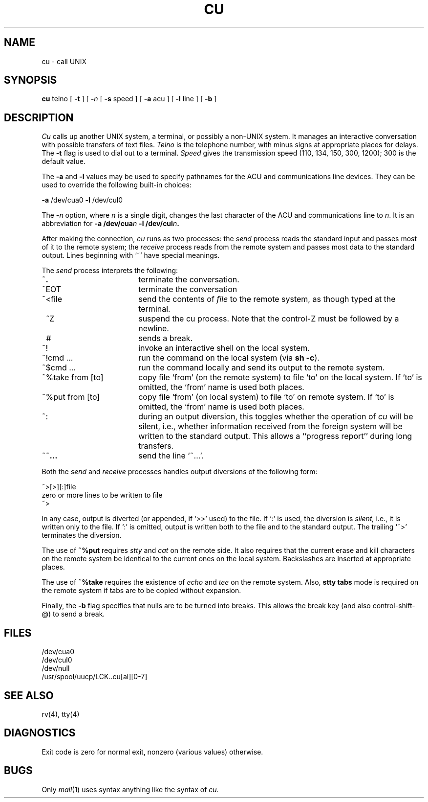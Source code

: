 .\" Copyright (c) 1980 Regents of the University of California.
.\" All rights reserved.  The Berkeley software License Agreement
.\" specifies the terms and conditions for redistribution.
.\"
.\"	@(#)tip.1	4.1 (Berkeley) %G%
.\"
.TH CU 1C 4/1/81
.UC 4
.SH NAME
cu \- call UNIX
.SH SYNOPSIS
.B cu
telno
[
.B \-t
]
[
.BI \- n
[
.B \-s
speed ]
[
.B \-a
acu ]
[
.B \-l
line ]
[
.B \-b
]
.SH DESCRIPTION
.I Cu
calls up another UNIX system,
a terminal,
or possibly a non-UNIX system.
It manages an interactive conversation with possible
transfers of text files.
.I Telno
is the telephone number,
with minus signs at appropriate places for delays.
The
.BR \-t ""
flag is used to dial out to a terminal.
.I Speed
gives the transmission speed (110, 134, 150, 300, 1200);
300 is the default value.
.PP
The
.B \-a
and
.B \-l
values may be used to
specify pathnames
for the ACU and communications line devices.
They can be used to override the following
built-in choices:
.PP
.BR \-a " /dev/cua0"
.BR \-l " /dev/cul0"
.PP
The
.BI \- n
option, where
.I n
is a single digit,
changes the last character of the ACU and communications line to
.IR n .
It is an abbreviation for
.BI "\-a /dev/cua" n " \-l /dev/cul" n .
.PP
After making the connection,
.I cu
runs as two processes:
the
.I send
process reads the standard input and
passes most of it to the remote system;
the
.I receive
process reads from the remote system and passes
most data to the standard output.
Lines beginning with `~' have special meanings.
.PP
The
.I send
process interprets the following:
.TP 18
~\|\fB.\|
terminate the conversation.
.br
.ns
.TP 18
~EOT
terminate the conversation
.TP 18
~<file
send the contents of
.I file
to the remote system,
as though typed at the terminal.
.TP 18
\~^Z
suspend the cu process.
Note that the control-Z must be followed by a newline.
.TP 18
\~#
sends a break.
.TP 18
~!
invoke an interactive shell on the local system.
.TP 18
~!cmd ...
run the command on the local system
(via
.BR "sh \-c" ")."
.TP 18
~$cmd ...
run the command locally and send its output
to the remote system.
.TP 18
~%take from [to]
copy file `from' (on the remote system)
to file `to' on the local system.
If `to' is omitted,
the `from' name is used both places.
.TP 18
~%put from [to]
copy file `from' (on local system)
to file `to' on remote system.
If `to' is omitted, the `from' name is used both places.
.TP 18
~:
during an output diversion, this toggles whether the operation of
.I cu
will be silent, i.e., whether information received from the foreign
system will be written to the standard output.
This allows a ``progress report'' during long transfers.
.TP 18
~~\fB\|.\|.\|.\fR
send
the line `~\|.\|.\|.'.
.PP
Both the
.I send
and
.I receive
processes handles output diversions of the following form:
.PP
\&~>[>][:]file
.br
zero or more lines to be written to file
.br
\&~>
.PP
In any case, output is diverted (or appended, if `>>' used) to the file.
If `:' is used,
the diversion is
.I silent,
i.e., it is written only to the file.
If `:' is omitted,
output is written both to the file and to the standard output.
The trailing `~>' terminates the diversion.
.PP
The use of
.B  ~%put
requires
.I stty
and
.I cat
on the remote side.
It also requires that the
current erase and kill characters on the remote
system be identical to the current ones on the local system.
Backslashes are inserted at appropriate places.
.PP
The use of
.B  ~%take
requires the existence of
.I echo
and
.I tee
on the remote system.
Also,
.B "stty tabs"
mode is required on the remote system if
tabs are to be copied without expansion.
.PP
Finally, the
.BR \-b
flag specifies that nulls are to be turned into breaks.
This allows the break key (and also control-shift-@) to send a break.
.SH FILES
/dev/cua0
.br
/dev/cul0
.br
/dev/null
.br
/usr/spool/uucp/LCK..cu[al][0-7]
.SH "SEE ALSO"
rv(4), tty(4)
.SH DIAGNOSTICS
Exit code is
zero for normal exit,
nonzero (various values) otherwise.
.SH BUGS
Only
.IR mail (1)
uses syntax anything like the syntax of
.I cu.
